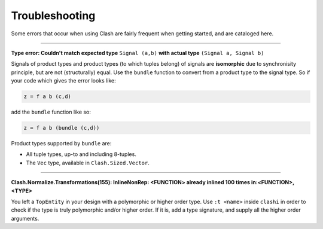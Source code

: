 .. _troubleshooting:

===============
Troubleshooting
===============

Some errors that occur when using Clash are fairly frequent when getting
started, and are cataloged here.

----

**Type error: Couldn't match expected type** ``Signal (a,b)`` **with actual
type** ``(Signal a, Signal b)``

Signals of product types and product types (to which tuples belong) of signals
are **isomorphic** due to synchronisity principle, but are not (structurally)
equal. Use the ``bundle`` function to convert from a product type to the signal
type. So if your code which gives the error looks like:

.. code:: haskell

    z = f a b (c,d)

add the ``bundle`` function like so:

.. code:: haskell

    z = f a b (bundle (c,d))

Product types supported by ``bundle`` are:

* All tuple types, up-to and including 8-tuples.
* The ``Vec`` type, available in ``Clash.Sized.Vector``.

----

**Clash.Normalize.Transformations(155): InlineNonRep: <FUNCTION> already inlined
100 times in:<FUNCTION>, <TYPE>**

You left a ``TopEntity`` in your design with a polymorphic or higher order type.
Use ``:t <name>`` inside ``clashi`` in order to check if the type is truly
polymorphic and/or higher order. If it is, add a type signature, and supply all
the higher order arguments.

